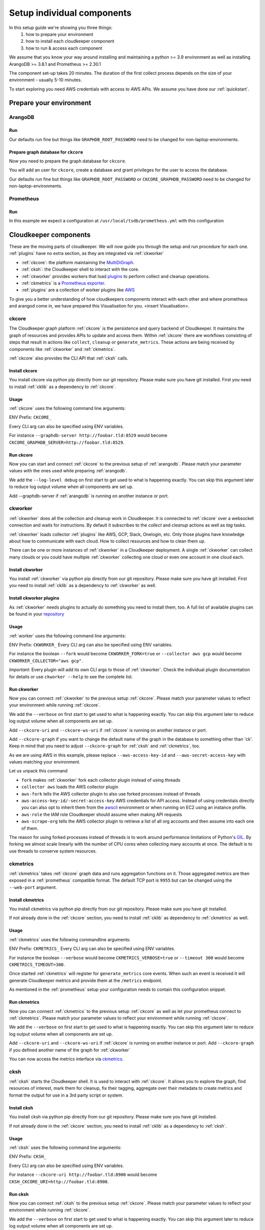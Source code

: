 Setup individual components
###########################

In this setup guide we're showing you three things:
    #. how to prepare your environment
    #. how to install each cloudkeeper component
    #. how to run & access each component

We assume that you know your way around installing and maintaining a python >= 3.9 environment as well as installing ArangoDB >= 3.8.1 and Prometheus >= 2.30.1

The component set-up takes 20 minutes. The duration of the first collect process depends on the size of your environment - usually 5-10 minutes.

To start exploring you need AWS credentials with access to AWS APIs.
We assume you have done our :ref:`quickstart`.

Prepare your environment
************************

.. _arangodb:

ArangoDB
========

Run
---

Our defaults run fine but things like ``GRAPHDB_ROOT_PASSWORD`` need to be changed for non-laptop-environments.

.. code-block:: bash
    :caption: Create data directory and run ArangoDB

    $ mkdir -p ${GRAPHDB_DATABASE_DIRECTORY:-/data/db}
    $ /usr/local/db/bin/arangod --database.directory "${GRAPHDB_DATABASE_DIRECTORY:-/data/db}" \
      --server.endpoint "${GRAPHDB_SERVER_ENDPOINT:-tcp://127.0.0.1:8529}" \
      --database.password "${GRAPHDB_ROOT_PASSWORD:-changeme}"

Prepare graph database for ``ckcore``
-------------------------------------

Now you need to prepare the graph database for ``ckcore``.

You will add an user for ``ckcore``, create a database and grant privileges for the user to access the database.

Our defaults run fine but things like ``GRAPHDB_ROOT_PASSWORD`` or ``CKCORE_GRAPHDB_PASSWORD`` need to be changed for non-laptop-environments.

.. code-block:: bash
    :caption: Run ArangoSH to configure graph database

    $ arangosh --console.history false --server.password "${GRAPHDB_ROOT_PASSWORD:-changeme}"
    > const users = require('@arangodb/users');
    > users.save('${CKCORE_GRAPHDB_LOGIN:-cloudkeeper}', '${CKCORE_GRAPHDB_PASSWORD:-changeme}');
    > db._createDatabase('${CKCORE_GRAPHDB_DATABASE:-cloudkeeper}');
    > users.grantDatabase('${CKCORE_GRAPHDB_LOGIN:-cloudkeeper}', '${CKCORE_GRAPHDB_DATABASE:-cloudkeeper}', 'rw');

.. _prometheus:

Prometheus
==========

Run
---

In this example we expect a configuration at ``/usr/local/tsdb/prometheus.yml`` with this configuration

.. code-block:: yaml
    :caption: /usr/local/tsdb/prometheus.yml configuration.

    global:
        scrape_interval: 120s 
        evaluation_interval: 120s

        alerting:
        alertmanagers:
            - static_configs:
                - targets:
                # - alertmanager:9093

        rule_files:
        # - "first_rules.yml"
        # - "second_rules.yml"

        scrape_configs:
        - job_name: "prometheus"
            static_configs:
            - targets: ["localhost:9090"]

        - job_name: "ckmetrics"
            static_configs:
            - targets: ["localhost:9955"]


.. code-block:: bash
    :caption: Create data directory and run Prometheus

    $ mkdir -p ${TSDB_DATABASE_DIRECTORY:-/data/tsdb}
    $ /usr/local/tsdb/prometheus --config.file=${TSDB_CONFIG_FILE:-/usr/local/tsdb/prometheus.yml} \
      --storage.tsdb.path=${TSDB_DATABASE_DIRECTORY:-/data/tsdb} \
      --storage.tsdb.retention.time=${TSDB_RETENTION_TIME:-730d} \
      --web.console.libraries=/usr/local/tsdb/console_libraries \
      --web.console.templates=/usr/local/tsdb/consoles \
      --web.enable-lifecycle \
      --web.enable-admin-api

.. _component-list:

Cloudkeeper components
**********************

These are the moving parts of cloudkeeper.
We will now guide you through the setup and run procedure for each one.
:ref:`plugins` have no extra section, as they are integrated via :ref:`ckworker`

- :ref:`ckcore`: the platform maintaining the `MultiDiGraph <https://en.wikipedia.org/wiki/Multigraph#Directed_multigraph_(edges_with_own_identity)>`_.
- :ref:`cksh`: the Cloudkeeper shell to interact with the core.
- :ref:`ckworker` provides workers that load `plugins <https://github.com/someengineering/cloudkeeper/tree/main/plugins>`_ to perform collect and cleanup operations.
- :ref:`ckmetrics` is a `Prometheus <https://prometheus.io/>`_ `exporter <https://prometheus.io/docs/instrumenting/exporters/>`_.
- :ref:`plugins` are a collection of worker plugins like `AWS <plugins/aws/>`_

To give you a better understanding of how cloudkeepers components interact with each other and where prometheus and arangod come in, we have prepared this Visualisation for you.
<insert Visualisation>.

.. _ckcore:

ckcore
======

The Cloudkeeper graph platform :ref:`ckcore` is the persistence and query backend of Cloudkeeper. It maintains the graph
of resources and provides APIs to update and access them. Within :ref:`ckcore` there are workflows consisting of steps
that result in actions like ``collect``, ``cleanup`` or ``generate_metrics``. These actions are being received by components
like :ref:`ckworker` and :ref:`ckmetrics`.

:ref:`ckcore` also provides the CLI API that :ref:`cksh` calls.

Install ckcore
--------------

You install ckcore via python pip directly from our git repository.
Please make sure you have git installed.
First you need to install :ref:`cklib` as a dependency to :ref:`ckcore`.

.. code-block:: bash
    :caption: Install cklib und ckcore

    $ pip3 install "git+https://github.com/someengineering/cloudkeeper.git@main#egg=cklib&subdirectory=cklib"
    $ pip3 install "git+https://github.com/someengineering/cloudkeeper.git@main#egg=ckcore&subdirectory=ckcore"

Usage
-----
:ref:`ckcore` uses the following command line arguments:

.. code-block:: bash
    :caption: :ref:`ckcore` parameters

    -h, --help            show this help message and exit
    --log-level LOG_LEVEL
                        Log level (default: info)
    --graphdb-server GRAPHDB_SERVER
                        Graph database server (default: http://localhost:8529)
    --graphdb-database GRAPHDB_DATABASE
                        Graph database name (default: cloudkeeper)
    --graphdb-username GRAPHDB_USERNAME
                        Graph database login (default: cloudkeeper)
    --graphdb-password GRAPHDB_PASSWORD
                        Graph database password (default: "")
    --graphdb-type GRAPHDB_TYPE
                        Graph database type (default: arangodb)
    --graphdb-no-ssl-verify
                        If the connection should be verified (default: False)
    --graphdb-request-timeout GRAPHDB_REQUEST_TIMEOUT
                        Request timeout in seconds (default: 900)
    --psk PSK             Pre-shared key
    --host HOST [HOST ...]
                        TCP host(s) to bind on (default: 127.0.0.1)
    --port PORT           TCP port to bind on (default: 8900)
    --plantuml-server PLANTUML_SERVER
                        PlantUML server URI for UML image rendering (default: https://www.plantuml.com/plantuml)
    --jobs [JOBS ...]

ENV Prefix: ``CKCORE_``

Every CLI arg can also be specified using ENV variables.

For instance ``--graphdb-server http://foobar.tld:8529`` would become ``CKCORE_GRAPHDB_SERVER=http://foobar.tld:8529``.


Run ckcore
----------
Now you can start and connect :ref:`ckcore` to the previous setup of :ref:`arangodb`.
Please match your parameter values with the ones used while preparing :ref:`arangodb`.

We add the ``--log-level debug`` on first start to get used to what is happening exactly.
You can skip this argument later to reduce log output volume when all components are set up.

Add --graphdb-server if :ref:`arangodb` is running on another instance or port.

.. code-block:: bash
    :caption: Run ckcore

    $ ckcore --log-level debug \
      --graphdb-server ${GRAPHDB_SERVER_ENDPOINT:-tcp://127.0.0.1:8529} \
      --graphdb-database ${CKCORE_GRAPHDB_DATABASE:-cloudkeeper} \
      --graphdb-username ${CKCORE_GRAPHDB_LOGIN:-cloudkeeper} \
      --graphdb-password ${CKCORE_GRAPHDB_PASSWORD:-changeme}

.. code-block:: console
    :caption: Successful launch log output

    20:25:11 [INFO] Starting up... [core.__main__]
    20:25:11 [DEBUG] Using selector: KqueueSelector [asyncio]
    20:25:11 [INFO] Create ArangoHTTPClient with timeout=900 and verify=True [core.db.arangodb_extensions]
    20:25:11 [INFO] No authentication requested. [core.web.auth]
    20:25:11 [DEBUG] Starting new HTTP connection (1): localhost:8529 [urllib3.connectionpool]
    20:25:11 [DEBUG] http://localhost:8529 "GET /_db/cloudkeeper/_api/collection HTTP/1.1" 200 1845 [urllib3.connectionpool]
    [...]
    20:25:11 [INFO] Found graph: ck [core.db.db_access]
    [...]
    20:25:11 [INFO] Initialization done. Starting API. [core.__main__]
    20:25:11 [INFO] Listener task_handler added to following queues: ['*'] [core.event_bus]
    20:25:11 [DEBUG] Looking for jobs to run [apscheduler.scheduler]
    20:25:11 [DEBUG] Next wakeup is due at 2021-10-04 19:00:00+00:00 (in 2088.660527 seconds) [apscheduler.scheduler]
    ======== Running on http://localhost:8900 ========
    (Press CTRL+C to quit)

.. _ckworker:

ckworker
========

:ref:`ckworker` does all the collection and cleanup work in Cloudkeeper. It is connected to :ref:`ckcore` over a websocket connection and waits for instructions. By default it subscribes to the `collect` and `cleanup` actions as well as `tag` tasks.

:ref:`ckworker` loads collector :ref:`plugins` like AWS, GCP, Slack, Onelogin, etc.
Only those plugins have knowledge about how to communicate with each cloud. How to collect resources and how to clean them up.

There can be one or more instances of :ref:`ckworker` in a Cloudkeeper deployment. A single :ref:`ckworker` can collect many clouds or you could have multiple :ref:`ckworker` collecting one cloud or even one account in one cloud each.

Install ckworker
----------------

You install :ref:`ckworker` via python pip directly from our git repository.
Please make sure you have git installed.
First you need to install :ref:`cklib` as a dependency to :ref:`ckworker` as well.

.. code-block:: bash
    :caption: Install cklib und ckworker

    $ pip3 install "git+https://github.com/someengineering/cloudkeeper.git@main#egg=cklib&subdirectory=cklib"
    $ pip3 install "git+https://github.com/someengineering/cloudkeeper.git@main#egg=ckworker&subdirectory=ckworker"


.. _plugins:

Install ckworker plugins
------------------------

As :ref:`ckworker` needs plugins to actually do something you need to install them, too.
A full list of available plugins can be found in your `repository <https://github.com/someengineering/cloudkeeper/tree/main/plugins>`_

.. code-block:: bash
    :caption: Install plugins

    pip3 install "git+https://github.com/someengineering/cloudkeeper.git@main#egg=cloudkeeper-plugin-aws&subdirectory=plugins/aws"
    pip3 install "git+https://github.com/someengineering/cloudkeeper.git@main#egg=cloudkeeper-plugin-backup&subdirectory=plugins/backup"
    pip3 install "git+https://github.com/someengineering/cloudkeeper.git@main#egg=cloudkeeper-plugin-ckcore&subdirectory=plugins/ckcore"
    pip3 install "git+https://github.com/someengineering/cloudkeeper.git@main#egg=cloudkeeper-plugin-cleanup_aws_alarms&subdirectory=plugins/cleanup_aws_alarms"
    pip3 install "git+https://github.com/someengineering/cloudkeeper.git@main#egg=cloudkeeper-plugin-cleanup_aws_loadbalancers&subdirectory=plugins/cleanup_aws_loadbalancers"
    pip3 install "git+https://github.com/someengineering/cloudkeeper.git@main#egg=cloudkeeper-plugin-cleanup_aws_vpcs&subdirectory=plugins/cleanup_aws_vpcs"
    pip3 install "git+https://github.com/someengineering/cloudkeeper.git@main#egg=cloudkeeper-plugin-cleanup_expired&subdirectory=plugins/cleanup_expired"
    pip3 install "git+https://github.com/someengineering/cloudkeeper.git@main#egg=cloudkeeper-plugin-cleanup_untagged&subdirectory=plugins/cleanup_untagged"
    pip3 install "git+https://github.com/someengineering/cloudkeeper.git@main#egg=cloudkeeper-plugin-cleanup_volumes&subdirectory=plugins/cleanup_volumes"
    pip3 install "git+https://github.com/someengineering/cloudkeeper.git@main#egg=cloudkeeper-plugin-cli_debug&subdirectory=plugins/cli_debug"
    pip3 install "git+https://github.com/someengineering/cloudkeeper.git@main#egg=cloudkeeper-plugin-cli_edgestats&subdirectory=plugins/cli_edgestats"
    pip3 install "git+https://github.com/someengineering/cloudkeeper.git@main#egg=cloudkeeper-plugin-cli_jq&subdirectory=plugins/cli_jq"
    pip3 install "git+https://github.com/someengineering/cloudkeeper.git@main#egg=cloudkeeper-plugin-example_cli&subdirectory=plugins/example_cli"
    pip3 install "git+https://github.com/someengineering/cloudkeeper.git@main#egg=cloudkeeper-plugin-example_collector&subdirectory=plugins/example_collector"
    pip3 install "git+https://github.com/someengineering/cloudkeeper.git@main#egg=cloudkeeper-plugin-example_persistent&subdirectory=plugins/example_persistent"
    pip3 install "git+https://github.com/someengineering/cloudkeeper.git@main#egg=cloudkeeper-plugin-gcp&subdirectory=plugins/gcp"
    pip3 install "git+https://github.com/someengineering/cloudkeeper.git@main#egg=cloudkeeper-plugin-github&subdirectory=plugins/github"
    pip3 install "git+https://github.com/someengineering/cloudkeeper.git@main#egg=cloudkeeper-plugin-k8s&subdirectory=plugins/k8s"
    pip3 install "git+https://github.com/someengineering/cloudkeeper.git@main#egg=cloudkeeper-plugin-logdump&subdirectory=plugins/logdump"
    pip3 install "git+https://github.com/someengineering/cloudkeeper.git@main#egg=cloudkeeper-plugin-metrics_age_range&subdirectory=plugins/metrics_age_range"
    pip3 install "git+https://github.com/someengineering/cloudkeeper.git@main#egg=cloudkeeper-plugin-onelogin&subdirectory=plugins/onelogin"
    pip3 install "git+https://github.com/someengineering/cloudkeeper.git@main#egg=cloudkeeper-plugin-onprem&subdirectory=plugins/onprem"
    pip3 install "git+https://github.com/someengineering/cloudkeeper.git@main#egg=cloudkeeper-plugin-protect_snowflakes&subdirectory=plugins/protect_snowflakes"
    pip3 install "git+https://github.com/someengineering/cloudkeeper.git@main#egg=cloudkeeper-plugin-remote&subdirectory=plugins/remote"
    pip3 install "git+https://github.com/someengineering/cloudkeeper.git@main#egg=cloudkeeper-plugin-remote_event_callback&subdirectory=plugins/remote_event_callback"
    pip3 install "git+https://github.com/someengineering/cloudkeeper.git@main#egg=cloudkeeper-plugin-report_cleanups&subdirectory=plugins/report_cleanups"
    pip3 install "git+https://github.com/someengineering/cloudkeeper.git@main#egg=cloudkeeper-plugin-slack&subdirectory=plugins/slack"
    pip3 install "git+https://github.com/someengineering/cloudkeeper.git@main#egg=cloudkeeper-plugin-vsphere&subdirectory=plugins/vsphere"

Usage
-----
:ref:`worker` uses the following command line arguments:

.. code-block:: bash
    :caption: :ref:`ckworker` parameters
    
    -h, --help            show this help message and exit
    --verbose, -v         Verbose logging
    --logfile LOGFILE     Logfile to log into
    --collector COLLECTOR [COLLECTOR ...]
                        Collectors to load (default: all)
    --cleanup             Enable cleanup of resources (default: False)
    --cleanup-pool-size CLEANUP_POOL_SIZE
                        Cleanup thread pool size (default: 10)
    --cleanup-dry-run     Cleanup dry run (default: False)
    --ckcore-uri CKCORE_URI
                        ckcore URI (default: http://localhost:8900)
    --ckcore-ws-uri CKCORE_WS_URI
                        ckcore Websocket URI (default: ws://localhost:8900)
    --ckcore-graph CKCORE_GRAPH
                        ckcore graph name (default: ck)
    --pool-size POOL_SIZE
                        Collector Thread/Process Pool Size (default: 5)
    --fork                Use forked process instead of threads (default: False)
    --timeout TIMEOUT     Collection Timeout in seconds (default: 10800)
    --debug-dump-json     Dump the generated json data (default: False)

ENV Prefix: ``CKWORKER_``  
Every CLI arg can also be specified using ENV variables.

For instance the boolean ``--fork`` would become ``CKWORKER_FORK=true`` or ``--collector aws gcp`` would become ``CKWORKER_COLLECTOR="aws gcp"``.

*Important*: Every plugin will add its own CLI args to those of :ref:`ckworker`. Check the individual plugin documentation for details or use ``ckworker --help`` to see the complete list.

Run ckworker
------------
Now you can connect :ref:`ckworker` to the previous setup :ref:`ckcore`.
Please match your parameter values to reflect your environment while running :ref:`ckcore`.

We add the ``--verbose`` on first start to get used to what is happening exactly.
You can skip this argument later to reduce log output volume when all components are set up.

Add ``--ckcore-uri`` and ``--ckcore-ws-uri`` if :ref:`ckcore` is running on another instance or port.

Add ``--ckcore-graph`` if you want to change the default name of the graph in the database to something other than 'ck'.
Keep in mind that you need to adjust ``--ckcore-graph`` for :ref:`cksh` and :ref:`ckmetrics`, too.

As we are using AWS in this example, please replace ``--aws-access-key-id`` and ``--aws-secret-access-key`` with values matching your environment.

.. code-block:: bash
    :caption: Run ckcore

    $ ckworker --verbose \
      --ckcore-uri ${CKCORE_URI:-http://127.0.0.1:8900} \
      --ckcore-ws-uri ${CKCORE_WS_URI:-ws://127.0.0.1:8900} \
      --ckcore-graph ${CKCORE_GRAPH:-ck}
      --fork \
      --collector aws \
      --aws-fork \
      --aws-account-pool-size 50 \
      --aws-access-key-id AKIAZGZEXAMPLE \
      --aws-secret-access-key vO51EW/8ILMGrSBV/Ia9FEXAMPLE \
      --aws-role Cloudkeeper \
      --aws-scrape-org

.. code-block:: console
    :caption: Successful launch log output

    2021-10-05 13:03:36,924 - INFO - 3189/MainThread - Cloudkeeper collectord initializing
    2021-10-05 13:03:36,924 - DEBUG - 3189/MainThread - Only loading plugins of type PluginType.COLLECTOR
    2021-10-05 13:03:36,925 - DEBUG - 3189/MainThread - Finding plugins
    2021-10-05 13:03:37,443 - DEBUG - 3189/MainThread - Found plugin <class 'cloudkeeper_plugin_aws.AWSPlugin'> (COLLECTOR)
    [...]
    2021-10-05 13:03:37,446 - INFO - 3189/workerd-events - Connecting to ckcore message bus
    2021-10-05 13:03:37,446 - DEBUG - 3189/workerd-events - workerd-events registering for collect actions ({'timeout': 10800, 'wait_for_completion': True})
    2021-10-05 13:03:37,446 - DEBUG - 3189/workerd-tasks - Registering <bound method CoreTasks.shutdown of <CoreTasks(workerd-tasks, started 6197522432)>> with event SHUTDOWN (blocking: False, one-shot: False)
    2021-10-05 13:03:37,448 - INFO - 3189/workerd-tasks - Connecting to ckcore task queue
    2021-10-05 13:03:37,448 - DEBUG - 3189/workerd-tasks - workerd-tasks connecting to ws://localhost:8900/work/queue?task=tag
    2021-10-05 13:03:37,454 - DEBUG - 3189/workerd-tasks - workerd-tasks connected to ckcore task queue
    2021-10-05 13:03:37,514 - DEBUG - 3189/workerd-events - workerd-events registering for cleanup actions ({'timeout': 10800, 'wait_for_completion': True})
    2021-10-05 13:03:37,533 - DEBUG - 3189/workerd-events - workerd-events connecting to ws://localhost:8900/subscriber/workerd-events/handle
    2021-10-05 13:03:37,536 - DEBUG - 3189/workerd-events - workerd-events connected to ckcore message bus

Let us unpack this command

- ``fork`` makes :ref:`ckworker` fork each collector plugin instead of using threads
- ``collector aws`` loads the AWS collector plugin
- ``aws-fork`` tells the AWS collector plugin to also use forked processes instead of threads
- ``aws-access-key-id/-secret-access-key`` AWS credentials for API access. Instead of using credentials directly you can also opt to inherit them from the `awscli <https://aws.amazon.com/cli/>`_ environment or when running on EC2 using an instance profile.
- ``aws-role`` the IAM role Cloudkeeper should assume when making API requests
- ``aws-scrape-org`` tells the AWS collector plugin to retrieve a list of all org accounts and then assume into each one of them.

The reason for using forked processes instead of threads is to work around performance limitations of Python's `GIL <https://en.wikipedia.org/wiki/Global_interpreter_lock>`_. By forking we almost scale linearly with the number of CPU cores when collecting many accounts at once. The default is to use threads to conserve system resources.

.. _ckmetrics:

ckmetrics
=========

:ref:`ckmetrics` takes :ref:`ckcore` graph data and runs aggregation functions on it. Those aggregated metrics
are then exposed in a :ref:`prometheus` compatible format. The default TCP port is ``9955`` but
can be changed using the ``--web-port`` argument.

Install ckmetrics
-----------------

You install ckmetrics via python pip directly from our git repository.
Please make sure you have git installed.

If not already done in the :ref:`ckcore` section, you need to install :ref:`cklib` as dependency to :ref:`ckmetrics` as well.

.. code-block:: bash
    :caption: Install cklib und ckmetrics

    $ pip3 install "git+https://github.com/someengineering/cloudkeeper.git@main#egg=cklib&subdirectory=cklib"
    $ pip3 install "git+https://github.com/someengineering/cloudkeeper.git@main#egg=ckmetrics&subdirectory=ckmetrics"

Usage
-----

:ref:`ckmetrics` uses the following commandline arguments:

.. code-block:: bash
    :caption: :ref:`ckmetrics` parameters

    -h, --help            show this help message and exit
    --ckcore-uri CKCORE_URI
                        ckcore URI (default: http://localhost:8900)
    --ckcore-ws-uri CKCORE_WS_URI
                        ckcore Websocket URI (default: ws://localhost:8900)
    --ckcore-graph CKCORE_GRAPH
                        ckcore graph name (default: ck)
    --psk PSK             Pre-shared key
    --timeout TIMEOUT     Metrics generation timeout in seconds (default: 300)
    --verbose, -v         Verbose logging
    --web-port WEB_PORT   Web Port (default 9955)
    --web-host WEB_HOST   IP to bind to (default: ::)
    --web-path WEB_PATH   Web root in browser (default: /)

ENV Prefix: ``CKMETRICS_``  
Every CLI arg can also be specified using ENV variables.

For instance the boolean ``--verbose`` would become ``CKMETRICS_VERBOSE=true`` or ``--timeout 300`` would become ``CKMETRICS_TIMEOUT=300``.

Once started :ref:`ckmetrics` will register for ``generate_metrics`` core events. When such an event is received it will
generate Cloudkeeper metrics and provide them at the ``/metrics`` endpoint.

As mentioned in the :ref:`prometheus` setup your configuration needs to contain this configuration snippet.

.. code-block:: yaml
    :caption: :ref:`prometheus` configuration snippet

    scrape_configs:
    - job_name: "ckmetrics"
        static_configs:
        - targets: ["localhost:9955"]

Run ckmetrics
-------------
Now you can connect :ref:`ckmetrics` to the previous setup :ref:`ckcore` as well as let your prometheus connect to :ref:`ckmetrics`.
Please match your parameter values to reflect your environment while running :ref:`ckcore`.

We add the ``--verbose`` on first start to get used to what is happening exactly.
You can skip this argument later to reduce log output volume when all components are set up.

Add ``--ckcore-uri`` and ``--ckcore-ws-uri`` if :ref:`ckcore` is running on another instance or port.
Add ``--ckcore-graph`` if you defined another name of the graph for :ref:`ckworker`

.. code-block:: bash
    :caption: Run ckmetrics

    $ ckmetrics --verbose \
      --ckcore-uri ${CKCORE_URI:-http://127.0.0.1:8900} \
      --ckcore-ws-uri ${CKCORE_WS_URI:-ws://127.0.0.1:8900} \
      --ckcore-graph ${CKCORE_GRAPH:-ck}

.. code-block:: console
    :caption: Successful launch log output

    2021-10-05 13:20:43,798 - DEBUG - 6143/MainThread - generating metrics
    2021-10-05 13:20:43,798 - INFO - 6143/webserver - CherryPy ENGINE Bus STARTING
    2021-10-05 13:20:43,798 - DEBUG - 6143/ckmetrics - Registering <bound method CoreActions.shutdown of <CoreActions(ckmetrics, started 6189232128)>> with event SHUTDOWN (blocking: False, one-shot: False)
    2021-10-05 13:20:43,798 - INFO - 6143/ckmetrics - Connecting to ckcore message bus
    [...]
    2021-10-05 13:20:43,824 - DEBUG - 6143/ckmetrics - ckmetrics connected to ckcore message bus
    2021-10-05 13:20:44,904 - INFO - 6143/webserver - CherryPy ENGINE Serving on http://:::9955
    2021-10-05 13:20:44,905 - INFO - 6143/webserver - CherryPy ENGINE Bus STARTED

You can now access the metrics interface via `ckmetrics <http://localhost:9955/metrics>`_.

.. _cksh:

cksh
====
:ref:`cksh` starts the Cloudkeeper shell. It is used to interact with :ref:`ckcore`.
It allows you to explore the graph, find resources of interest, mark them for cleanup, fix their tagging, aggregate over their metadata to create metrics and format the output for use in a 3rd party script or system.

Install cksh
------------

You install cksh via python pip directly from our git repository.
Please make sure you have git installed.

If not already done in the :ref:`ckcore` section, you need to install :ref:`cklib` as a dependency to :ref:`cksh`.

.. code-block:: bash
    :caption: Install cklib und cksh

    $ pip3 install "git+https://github.com/someengineering/cloudkeeper.git@main#egg=cklib&subdirectory=cklib"
    $ pip3 install "git+https://github.com/someengineering/cloudkeeper.git@main#egg=cksh&subdirectory=cksh"

Usage
-----
:ref:`cksh` uses the following command line arguments:

.. code-block:: bash
    :caption: :ref:`cksh` parameters

    -h, --help            show this help message and exit
    --ckcore-uri CKCORE_URI
                        ckcore URI (default: http://localhost:8900)
    --ckcore-ws-uri CKCORE_WS_URI
                        ckcore Websocket URI (default: ws://localhost:8900)
    --ckcore-graph CKCORE_GRAPH
                        ckcore graph name (default: ck)
    --stdin               Read from STDIN instead of opening a shell
    --verbose, -v         Verbose logging
    --logfile LOGFILE     Logfile to log into

ENV Prefix: ``CKSH_``

Every CLI arg can also be specified using ENV variables.

For instance ``--ckcore-uri http://foobar.tld:8900`` would become ``CKSH_CKCORE_URI=http://foobar.tld:8900``.

Run cksh
----------
Now you can connect :ref:`cksh` to the previous setup :ref:`ckcore`.
Please match your parameter values to reflect your environment while running :ref:`ckcore`.

We add the ``--verbose`` on first start to get used to what is happening exactly.
You can skip this argument later to reduce log output volume when all components are set up.

Add ``--ckcore-uri`` and ``--ckcore-ws-uri`` if :ref:`ckcore` is running on another instance or port.
Add ``--ckcore-graph`` if you defined another name of the graph for :ref:`ckworker`

.. code-block:: bash
    :caption: Run cksh

    $ cksh --verbose \
      --ckcore-uri ${CKCORE_URI:-http://127.0.0.1:8900} \
      --ckcore-ws-uri ${CKCORE_WS_URI:-ws://127.0.0.1:8900} \
      --ckcore-graph ${CKCORE_GRAPH:-ck}

.. code-block:: console
    :caption: Successful launch log output

    20:25:11 [INFO] Starting up... [core.__main__]
    20:25:11 [DEBUG] Using selector: KqueueSelector [asyncio]
    20:25:11 [INFO] Create ArangoHTTPClient with timeout=900 and verify=True [core.db.arangodb_extensions]
    20:25:11 [INFO] No authentication requested. [core.web.auth]
    20:25:11 [DEBUG] Starting new HTTP connection (1): localhost:8529 [urllib3.connectionpool]
    20:25:11 [DEBUG] http://localhost:8529 "GET /_db/cloudkeeper/_api/collection HTTP/1.1" 200 1845 [urllib3.connectionpool]
    [...]
    20:25:11 [INFO] Found graph: ck [core.db.db_access]
    [...]
    20:25:11 [INFO] Initialization done. Starting API. [core.__main__]
    20:25:11 [INFO] Listener task_handler added to following queues: ['*'] [core.event_bus]
    20:25:11 [DEBUG] Looking for jobs to run [apscheduler.scheduler]
    20:25:11 [DEBUG] Next wakeup is due at 2021-10-04 19:00:00+00:00 (in 2088.660527 seconds) [apscheduler.scheduler]
    ======== Running on http://localhost:8900 ========
    (Press CTRL+C to quit)

You made it!
************
Congratulations, you have now finished the setup of every cloudkeeper component.
Thank you so much for exploring Cloudkeeper. This is just the beginning.

What now?
=========
All documentation is under heavy development, including this tutorial.
We extend and improve this documentation almost daily. Please star this `repo <http://github.com/someengineering/cloudkeeper>`_ to support us and stay up to date.

| Please explore Cloudkeeper, build your queries and discover your infrastructure.
| A good place to continue is joining our community to get the most out of Cloudkeeper and the experiences collected from many different SREs, companies and curious people.
| We would love to hear from you with your feedback, experiences and interesting queries and use cases.

How you get more assistance
===========================

| Reach out to us if you have any questions, improvements, bugs!
| Contributions are very much appreciated.

| Discord:
| https://discord.gg/3G3sX6y3bt

| GitHub Issue:
| https://github.com/someengineering/cloudkeeper/issues/new 